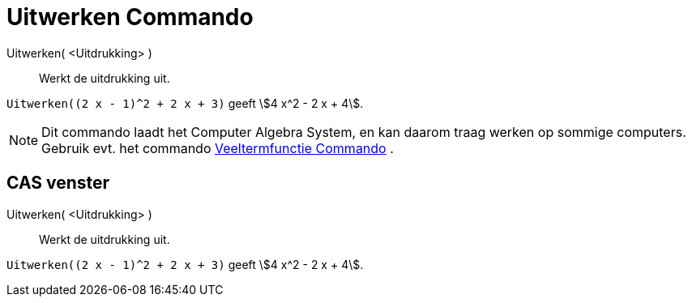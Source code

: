 = Uitwerken Commando
:page-en: commands/Expand_Command
ifdef::env-github[:imagesdir: /nl/modules/ROOT/assets/images]

Uitwerken( <Uitdrukking> )::
  Werkt de uitdrukking uit.

[EXAMPLE]
====

`++Uitwerken((2 x - 1)^2 + 2 x + 3)++` geeft stem:[4 x^2 - 2 x + 4].

====

[NOTE]
====

Dit commando laadt het Computer Algebra System, en kan daarom traag werken op sommige computers. Gebruik evt. het
commando xref:/commands/Veeltermfunctie.adoc[Veeltermfunctie Commando] .

====

== CAS venster

Uitwerken( <Uitdrukking> )::
  Werkt de uitdrukking uit.

[EXAMPLE]
====

`++Uitwerken((2 x - 1)^2 + 2 x + 3)++` geeft stem:[4 x^2 - 2 x + 4].

====
